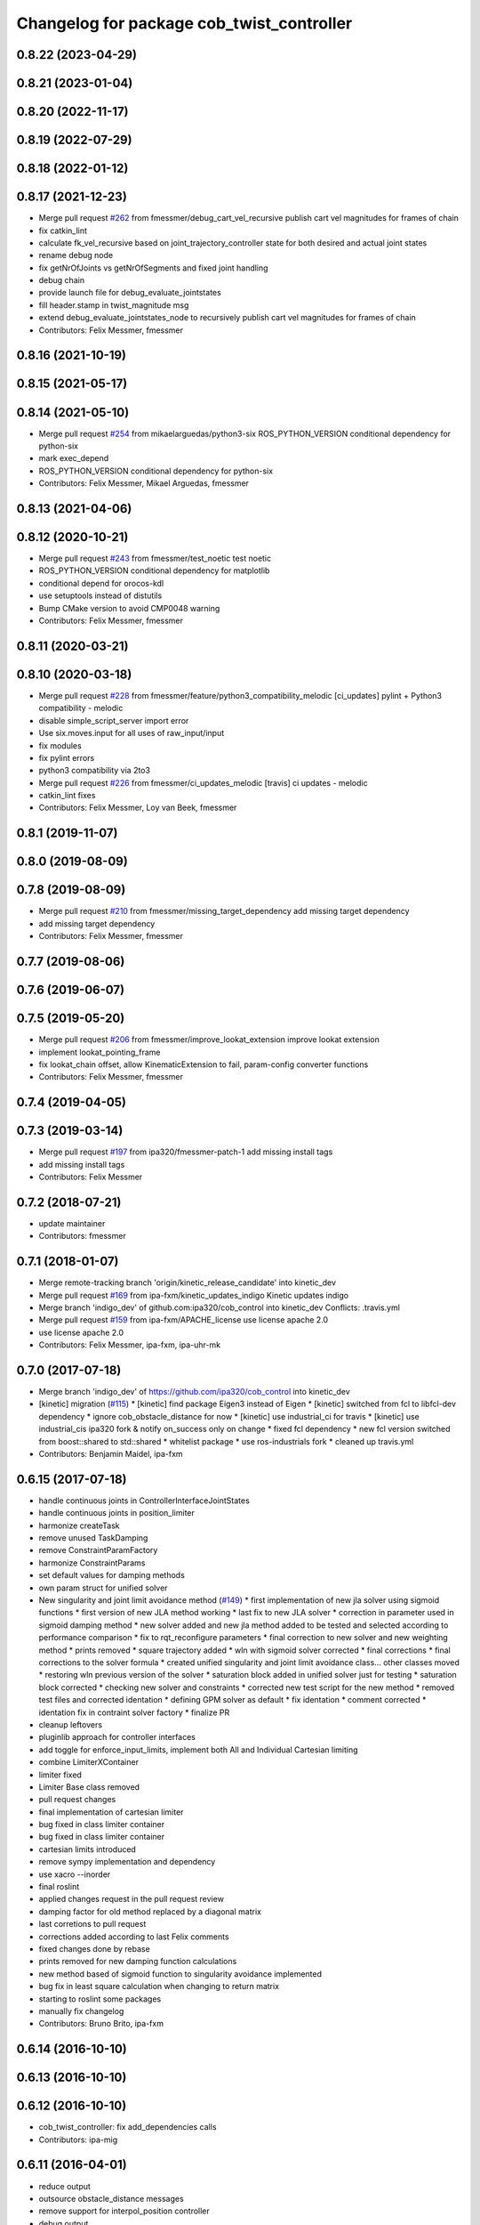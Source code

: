 ^^^^^^^^^^^^^^^^^^^^^^^^^^^^^^^^^^^^^^^^^^
Changelog for package cob_twist_controller
^^^^^^^^^^^^^^^^^^^^^^^^^^^^^^^^^^^^^^^^^^

0.8.22 (2023-04-29)
-------------------

0.8.21 (2023-01-04)
-------------------

0.8.20 (2022-11-17)
-------------------

0.8.19 (2022-07-29)
-------------------

0.8.18 (2022-01-12)
-------------------

0.8.17 (2021-12-23)
-------------------
* Merge pull request `#262 <https://github.com/ipa320/cob_control/issues/262>`_ from fmessmer/debug_cart_vel_recursive
  publish cart vel magnitudes for frames of chain
* fix catkin_lint
* calculate fk_vel_recursive based on joint_trajectory_controller state for both desired and actual joint states
* rename debug node
* fix getNrOfJoints vs getNrOfSegments and fixed joint handling
* debug chain
* provide launch file for debug_evaluate_jointstates
* fill header.stamp in twist_magnitude msg
* extend debug_evaluate_jointstates_node to recursively publish cart vel magnitudes for frames of chain
* Contributors: Felix Messmer, fmessmer

0.8.16 (2021-10-19)
-------------------

0.8.15 (2021-05-17)
-------------------

0.8.14 (2021-05-10)
-------------------
* Merge pull request `#254 <https://github.com/ipa320/cob_control/issues/254>`_ from mikaelarguedas/python3-six
  ROS_PYTHON_VERSION conditional dependency for python-six
* mark exec_depend
* ROS_PYTHON_VERSION conditional dependency for python-six
* Contributors: Felix Messmer, Mikael Arguedas, fmessmer

0.8.13 (2021-04-06)
-------------------

0.8.12 (2020-10-21)
-------------------
* Merge pull request `#243 <https://github.com/ipa320/cob_control/issues/243>`_ from fmessmer/test_noetic
  test noetic
* ROS_PYTHON_VERSION conditional dependency for matplotlib
* conditional depend for orocos-kdl
* use setuptools instead of distutils
* Bump CMake version to avoid CMP0048 warning
* Contributors: Felix Messmer, fmessmer

0.8.11 (2020-03-21)
-------------------

0.8.10 (2020-03-18)
-------------------
* Merge pull request `#228 <https://github.com/ipa320/cob_control/issues/228>`_ from fmessmer/feature/python3_compatibility_melodic
  [ci_updates] pylint + Python3 compatibility - melodic
* disable simple_script_server import error
* Use six.moves.input for all uses of raw_input/input
* fix modules
* fix pylint errors
* python3 compatibility via 2to3
* Merge pull request `#226 <https://github.com/ipa320/cob_control/issues/226>`_ from fmessmer/ci_updates_melodic
  [travis] ci updates - melodic
* catkin_lint fixes
* Contributors: Felix Messmer, Loy van Beek, fmessmer

0.8.1 (2019-11-07)
------------------

0.8.0 (2019-08-09)
------------------

0.7.8 (2019-08-09)
------------------
* Merge pull request `#210 <https://github.com/ipa320/cob_control/issues/210>`_ from fmessmer/missing_target_dependency
  add missing target dependency
* add missing target dependency
* Contributors: Felix Messmer, fmessmer

0.7.7 (2019-08-06)
------------------

0.7.6 (2019-06-07)
------------------

0.7.5 (2019-05-20)
------------------
* Merge pull request `#206 <https://github.com/ipa320/cob_control/issues/206>`_ from fmessmer/improve_lookat_extension
  improve lookat extension
* implement lookat_pointing_frame
* fix lookat_chain offset, allow KinematicExtension to fail, param-config converter functions
* Contributors: Felix Messmer, fmessmer

0.7.4 (2019-04-05)
------------------

0.7.3 (2019-03-14)
------------------
* Merge pull request `#197 <https://github.com/ipa320/cob_control/issues/197>`_ from ipa320/fmessmer-patch-1
  add missing install tags
* add missing install tags
* Contributors: Felix Messmer

0.7.2 (2018-07-21)
------------------
* update maintainer
* Contributors: fmessmer

0.7.1 (2018-01-07)
------------------
* Merge remote-tracking branch 'origin/kinetic_release_candidate' into kinetic_dev
* Merge pull request `#169 <https://github.com/ipa320/cob_control/issues/169>`_ from ipa-fxm/kinetic_updates_indigo
  Kinetic updates indigo
* Merge branch 'indigo_dev' of github.com:ipa320/cob_control into kinetic_dev
  Conflicts:
  .travis.yml
* Merge pull request `#159 <https://github.com/ipa320/cob_control/issues/159>`_ from ipa-fxm/APACHE_license
  use license apache 2.0
* use license apache 2.0
* Contributors: Felix Messmer, ipa-fxm, ipa-uhr-mk

0.7.0 (2017-07-18)
------------------
* Merge branch 'indigo_dev' of https://github.com/ipa320/cob_control into kinetic_dev
* [kinetic] migration (`#115 <https://github.com/ipa320/cob_control/issues/115>`_)
  * [kinetic] find package Eigen3 instead of Eigen
  * [kinetic] switched from fcl to libfcl-dev dependency
  * ignore cob_obstacle_distance for now
  * [kinetic] use industrial_ci for travis
  * [kinetic] use industrial_cis ipa320 fork & notify on_success only on change
  * fixed fcl dependency
  * new fcl version switched from boost::shared to std::shared
  * whitelist package
  * use ros-industrials fork
  * cleaned up travis.yml
* Contributors: Benjamin Maidel, ipa-fxm

0.6.15 (2017-07-18)
-------------------
* handle continuous joints in ControllerInterfaceJointStates
* handle continuous joints in position_limiter
* harmonize createTask
* remove unused TaskDamping
* remove ConstraintParamFactory
* harmonize ConstraintParams
* set default values for damping methods
* own param struct for unified solver
* New singularity and joint limit avoidance method (`#149 <https://github.com/ipa320/cob_control/issues/149>`_)
  * first implementation of new jla solver using sigmoid functions
  * first version of new JLA method working
  * last fix to new JLA solver
  * correction in parameter used in sigmoid damping method
  * new solver added and new jla method added to be tested and selected according to performance comparison
  * fix to rqt_reconfigure parameters
  * final correction to new solver and new weighting method
  * prints removed
  * square trajectory added
  * wln with sigmoid solver corrected
  * final corrections
  * final corrections to the solver formula
  * created unified singularity and joint limit avoidance class... other classes moved
  * restoring wln previous version of the solver
  * saturation block added in unified solver just for testing
  * saturation block corrected
  * checking new solver and constraints
  * corrected new test script for the new method
  * removed test files and corrected identation
  * defining GPM solver as default
  * fix identation
  * comment corrected
  * identation fix in contraint solver factory
  * finalize PR
* cleanup leftovers
* pluginlib approach for controller interfaces
* add toggle for enforce_input_limits, implement both All and Individual Cartesian limiting
* combine LimiterXContainer
* limiter fixed
* Limiter Base class removed
* pull request changes
* final implementation of cartesian limiter
* bug fixed in class limiter container
* bug fixed in class limiter container
* cartesian limits introduced
* remove sympy implementation and dependency
* use xacro --inorder
* final roslint
* applied changes request in the pull request review
* damping factor for old method replaced by a diagonal matrix
* last corretions to pull request
* corrections added according to last Felix comments
* fixed changes done by rebase
* prints removed for new damping function calculations
* new method based of sigmoid function to singularity avoidance implemented
* bug fix in least square calculation when changing to return matrix
* starting to roslint some packages
* manually fix changelog
* Contributors: Bruno Brito, ipa-fxm

0.6.14 (2016-10-10)
-------------------

0.6.13 (2016-10-10)
-------------------

0.6.12 (2016-10-10)
-------------------
* cob_twist_controller: fix add_dependencies calls
* Contributors: ipa-mig

0.6.11 (2016-04-01)
-------------------
* reduce output
* outsource obstacle_distance messages
* remove support for interpol_position controller
* debug output
* use joint_group_velocity_controller for torso extension
* verify position limit scaling factor
* fix typo
* fix lookat: do not look backwards
* missing sympy dependency
* add test publisher twist sine
* avoid unecessary service calls to obstacle_distance
* fix collision avoidance dimension segfault
* infinitesiamal threshold for BaseActive
* wider limits
* enforce position limit
* add test_forward_command_sine_node
* cleanup period
* Update test_trajectory_command_sine_node.cpp
* adjust lookat extension limits
* more compact parameter structure
* make lookat linear axis configurable - axis and offset
* cleanup roslint
* add trajectory_command test node
* introduce cfg-parameter integrator_smoothing
* add debug publisher to simpson_integration
* rename member variables
* add q_dot_ik smoothing, adjust parameters
* add timing members for period
* Merge pull request `#79 <https://github.com/ipa320/cob_control/issues/79>`_ from ipa-fxm/fix_visualize_twist_marker
  visualize twist marker
* proper reset for ControllerInterfaceJointStates
* visualize angular twist
* fix visualize twist marker
* Fixed the TwistDirection Marker
* use undamped jacobian in nullspace projection
* minor renaming
* roslint cob_twist_controller
* final roslint
* add TimeStamp to trajectory_interface
* also print limiting joint
* prepare remapping for twist_mux in cartesian controller
* add test nodes for SimpsonIntegrator
* reset moving average
* simplify API
* use new API in SimpsonIntegrator
* test new MovingAverage API
* all new MovingAverage API
* saver initialization of weighting
* test scripts for moving_average
* use interpolated position controller
* add more debug scripts
* consider various roslint/styleguide hints
* apply change in parameter name
* fix frame_id in visualizeTwist
* lookat extension fully implemented
* more experiments with reset condition in simpson_integrator
* minor improvement of comment
* fix order of doxygen comment
* fix whitespaces
* move simpson integration to new util class
* prepare structure for lookat
* temporarily disable CA when being used together with KinematicExtensions
* less output
* more consistent code structure for constraints
* remove obsolete return values
* use extension_ratio for all extensions
* wip: consider kinematic_extensions within limiters and constraints - still unstable
* chain not needed in limiters
* resolve hardcoded cycle time in prediction
* proper generation of Jacobian for kinematic extension from urdf
* more generic naming in extension_dof, transform extension_jacobian in extension_urdf
* merge with demo updates
* fix BASE_COMPENSATION
* Fixed order of transform and service registration. Additionally added more time to wait for service availability.
* fix dimension of jac_extension
* merge and roslint
* roslint cob_twist_controller
* draft towards kinematic_extension for COB_TORSO based on URDF
* prepare structure for additional kinematic_extensions
* revert acceleration_limiters impl, class structure only, further consistency changes and cleanup
* progress with acceleration limiters, still wip
* implement acceleration limiter
* pass down whole JointStates structure
* better reset condition
* fix limiter reset, fix service existence, consistency
* prepare structure for acceleration limiters
* temporary cleanup
* do FK_Vel in GPM for debugging
* further debug gpm and self-motion
* add solveTwist duration output
* visualization marker for desired twist direction
* renaming: hardware_interface to controller_interface
* fixes for positional interfaces
* waitForExistence of registerLink service
* wip: use undamped inverse in gpm
* allow to calculate un-damped, un-truncated inverse jacobian
* update octave scripts for testing variants
* working on marker publisher
* working on log output
* update trajectory_hardware_interface
* introduce HardwareInterfacePositionBase, reset Integration on out-dated data
* handle base_compensation in kinematic_extension enum
* renaming frame - link
* Merge branch 'indigo_dev' of github.com:ipa-fxm/cob_control into trajectory_hardware_interface
* - Commented output lines. - Renamed frame_of_interest to link_of_interest.
* Merge branch 'indigo_dev' of github.com:ipa-fxm/cob_control into trajectory_hardware_interface
* implement JointTrajectory hardware_interface for twist_controller
* Contributors: Felix Messmer, Marco Bezzon, ipa-fxm, ipa-fxm-cm, ipa-fxm-mb

0.6.10 (2015-08-31)
-------------------

0.6.9 (2015-08-25)
------------------
* authors in package xml
* Corrections integrated from PR: [WIP] Finalizing/Testing of TwistController features (`#51 <https://github.com/ipa-fxm/cob_control/issues/51>`_). Renaming from frame_to_collision to link_to_collision.
* - Fixed bug in constraint implementation: sign was "-" but must be "+".
  - Moved scripts.
* - Added more text to package.xml
  - Moved scripts to subfolder test.
* Added new script for raw3-1.
* In config file avoided setting of 0 tolerance (DIV/0!). Removed additional output.
* - Made some changes for test. - Decreased Duration time for markers. - Corrected pose update for self collision check frames. - Added new scripts.
* Added comment to activation buffer.
* boost revision
* Merge branch 'test_of_feature' into test_of_feature_with_adapt_frame_tracker
* Overwritten numerical_filtering with false.
* Some preparations for test: IMarker smaller, Alpha settings, More scripts. Default value for Frame Tracker params.
* - Added parameters for activation buffer and critical threshold of CA and JLA constraints.
  - Removed method getActivationThreshold because parameter can be used directly.
  - Packed thresholds into struct.
  - Commented some outputs.
* - CA: Increased exp. decay from 0.1 to 0.2 - Added comments. - Moved constraints set and management to base class. - Added time delta to test script.
* - Removed parameter mu. - Added obstacle id for identification of collision pair in ObstacleDistance.msg. - Added Frametracking to DataCollector. - Restructured obstacle distance data collecting. - In debug trajectory marker added explicit usage of frame_tracker/tracking_frame.
* merge
* explicit dependency to boost
* Fixed bug when obstacles move away from robot. Clear distances list when new distances arrive (also in case nothing is available for current link) to avoid no movement.
* - Renaming obstacle_marker_server for interactive obstacle
  - Now publishing all obstacle distances instead of the minimal distance only. Defined a MIN_DISTANCE for selection of data to publish (e.g. > than 0.5 m doesn't make sense for CA).
  - Selection of the minimal distance in debug node.
  - Callback data mediator processes all obstacles for a frame of interest id now.
  - Restructured methods in constraint classes.
  - In CA constraint now processing all collision pairs for one link in a CollisionAvoidance instance.
  - Removed unnecessary output.
* Resolved merge conflicts.
* more fixes for migration afer merge
* merge with package_xml_2
* remove trailing whitespaces
* migrate to package format 2
* - Removed unnecessary commented code.
* - Added handling of no exception: Save files.
* - Avoided drawing of self-collision frames -> can be done via rviz.
  - Increased CA activation threshold to 0.25 m
* Deleted unnecessary files.
* - Renamed dynamics_tasks_readjust_solver -> stack_of_tasks_solver. Therefore adapted corresponding cfg and data_types.
  - Created Python package for data collection.
* fix HardwareInterfacePosition
* consider PR review comments
* - Removed experiment solvers for task stacks. Now the dynamic_tasks_readjust_solver works better than them.
  - adapted MakeLists and config and data_types.
* - For BVH introduced a shared_ptr member -> so a collision object can be created without copying the whole BVH. This saves computation time (5% for 3 SCA and 1 torus)
  - Decreased rate for cob_obstacle_distance because the movement does not change that often.
  - According to the rate adapted the moving average for distance in constraint_ca_impl
* updates from ipa-fxm-mb
* Implemented Python package to set dyn_reconfigure params. Made test_move_around_torus use of this class.
* cleanup
* sort dependencies
* Created test, Removed commends, Removed output.
* Fixed bugs in cartesian_controller: waitFor last available transform else extrapolation error; send always a new constructed StampedTransform instead of using an already existent one, else end-effector is decoupled from manipulator and other confusing things happen...; Added responsible node to tf error msg.
* Merged with ipa-fxm/test_of_feature branch.
* Separated JLA and CA constraints from constraint_impl.h
* - Corrected JLA constraint. - Added weighting of GPM prio dependent. - Added buffer region for CA constraint to become active.
* Made movinge average generic for other data types. Using moving average for CA constraint.
* simplify simpson
* - Removed PredictDistance Service (not necessary anymore; found a lightweight computational algorithm).
  - Made KDL::ChainFkSolverVel_recursive in CA constraint available for prediction.
  - Replace constraints update method prediction variable with JntArrayVel.
  - Refactored ObstacleDistance.msg: Reduced number of members, renamings, added frame_of_interest for registration and made use of header->frame_id for arm_base_link.
  - Renamed service for registration.
  - Improved input twist damping in case of a constraint is in CRITICAL state.
* check for frame existence
* allow target_frame to be configured via private param, beautifying
* Further tests and adaptations for test.
* Added generated const from .cfg; Styling
* re-implementation of trajectory_publisher in c++
* Added Python package to collect data and write collected data into a file.
* Fixed parameter initialization.
* fix parameter initialization + add max_vel_base to cfg
* add topic name to ROS_WARN output
* add doxygen documentation
* add example launch file
* publish joint_states in separate thread
* adding JointStateInterface
* add base_marker to publisher
* generalize scripts, minor changes
* Corrected default values in cfg.
* Corrected CMakeLists.txt. Replaced ASSIMP_LIBRARIES with assimp.
* Added consideration of origin from URDF tags. Removed shape_type and so Registration.srv and replaced by SetString service. Removed comments.
* Considering visual tag as fallback now. Removed duplicate map and struct.
* Considered further proposals from https://github.com/ipa-fxm/cob_control/pull/7.
* Considered proposals from https://github.com/ipa-fxm/cob_control/pull/7
* Integrated comments of https://github.com/ipa-fxm/cob_control/pull/7. Replaced static link2collision map with URDF parser. Added class for URDF parser and create marker shapes.
* Added functions to represent a registered robot link as a mesh instead of simple shapes. Added a mapping between robot link name and mesh resource name.
* Integration. To avoid controller jump into critical region again introduced in cart vel damping.
* Fixed DIV/0 error in distance cost function calculation.
* Reassignment of corrected values to twist_controller_params\_ instance.
* Added JLA inequality constraint to be used within the dynamic task strategy. Added checking and resetting of dynamic_reconfigure params. Corrected formatting of LSV damping.
* Moved TaskStackController to parameters list. Added new damping factor for constraints (to avoid algo. singularities). Added new inverse for testing.
* Separated constraints from solvers and vice versa. Added new parameters. Prettified GUI.
* Added a Simple Python node to publish a line strip to see the real trajectory and the desired one.
* Made CA possible with active base. Bug fixing of solvers in case of base active. Corrected JLA constraints.
* more style unification
* parameter initialization
* enforceLimits now in inv_diff_kin_solver
* enum for KinematicExtension and styling for constants
* consider remarks from CodeReview: mainly styling and beautify
* hardware_interface_type renaming
* re-arrange Parameter structs
* Merge branch 'task_stack_prio_feature' of github.com:ipa-fxm-mb/cob_control into multi_feature_merge
* Added new method for dynamic tasks readjustment. Implemented prediction of distance now for vectors.
* resolve conflicts after merging ipa-fxm-mb/task_stack_prio_feature
* KinematicExtensionBaseActive works
* WIP: further cleanup and introduction of abstract helper class
* WIP: kinematic_extension replaces base_active
* Refactored task stack solvers. Fixed creation of solver instances. Removed unnecessary test code.
* beautify and code-review
* remove auto generatable doc
* merge with ipa320
* generic interface types
* Added chain recursive fk vel calculator. Corrected calculation of translational Jacobian for CA. Introduced further msg types to achieve that. Extended solvers: CA as first prio task, CA as GPM, CA as GPM with disappearing main tasks.
* Added task stack controller.
* Corrected dist calclation for GPM CA
* Added stack of tasks and Macijewski task prio CA.
* Added stack of tasks and further developments on GPM CA.
* Further developments.
* Implemented proposals from discussion https://github.com/ipa320/cob_control/pull/38. Removed tabs. Corrected node handles.
* Merge with IPA320 Indigo Dev.
* removed bug
* merged
* Added moving average filter and simpson integration formula
* New octave script to check whether split of vector v into separate tasks works.
* Removed rad variable.
* Fixed issue in WLN_JLA: Removed conversion to radian.
* Made code more CppStyleGuide ROS compliant.
* Made corrections proposed in https://github.com/ipa320/cob_control/pull/38#
* - Renaming: AugmentedSolver -> InverseDifferentialKinematicsSolver
  - Merged cob_twist_controller_data_types and augmented_solver_data_types -> cob_twist_controller_data_types
  - Renamings: According to ROS C++ Style Guide.
* - Added doxygen comments
  - Corrected the messages produced by catkin_lint
  - Created a static method to return SolverFactory
* - Made obstacle tracking independent from arm_right.
  - Refactored signatures of solve methods: Instead of using dynamic vector now a 6d vector is used because twists are of dim 6d.
  - Removed unnecessary comments.
  - Introduced eigen_conversions to have simple converters instead of filling matrices and vectors manually -> Reduces typing and copying errors!
* - Renamed some variables according to ROS C++ style guide
  - Moved advanced chain fk solver from cob_twist_controller to cob_obstacle_distance.
  - Replaced complicated transformation of base_link to arm_base_link with simpler and direct one.
  - Removed unnecessary services and replaced with message publisher and subscriber (for distance calculation).
  - Added example launch file for cob_obstacle_distance.
  - Corrected handling of objects of interest. Now in both packages frames are used (instead of joint names) -> made it similar to KDL and tf handlings.
  - Removed commented code.
  - Removed pointer where objects could be used directly (constraint params generation)
  - callback data mediator keeps old distance values until new ones were received. An iterator is used to go through the container.
* Added missing modules
* - Created a obstacle distance publisher in cob_obstacle_distance package and a subscriber in cob_twist_controller package.
  - Created registration service in cob_obstacle_distance
  - Creation of multiple CA constraints dependent on formerly registered joint regions.
* test
* Renaming
* Added collision avoidance feature. Solve with GPM. Made usage of cob_collision_object_publisher via ROS service.
* Added possibility to calculate self motion magnitude dependent from joint velocity limits.
* Removed tracking error publisher / subscriber and removed additional p gain for PD-Control (already done in FrameTracker with PID controller)
* Solved merge conflicts
* WIP:
  - Added new solver feature: GradientProjectionMethod.
  - Added cost function for: JLA, JLA_MID, CA
  - Added kappa parameter to set GPM scaling.
  - Added builder to support build of multiple constraints.
* Added new implementation for KDL::ChainFkSolverPos_recursive. Provides storage of joint positions.
* Beautify.
  Corresponding to PR https://github.com/ipa-fxm-mb/cob_control/pull/1.
* renamed parameters and functions
* Generischer Ansatz
* Low Isotropic Damping
* - Added constraints for JLA and JLA mid.
  - Added calculation for step size.
* - Prepared the implementation of a builder to create a set of constraints.
  - Decoupled constraints generation from solver class GPM (now they could be used for other methods as well).
  - Removed asParams from constraints. Only necessary for constraintParams.
* - Added a possibility to implement constraint functions.
  - Added a registration mechanism to the solver (registration in a priorized set).
  - Added a parameter to select it
* - Renamed pseudoinverse_calculation -> inverse_jacobian_calculation
* - Decoupled pseudoinverse calculation from constraint_solvers. That allows new implementations for pseudoinverse calculations. Additionally it allows to calculate pseudoinverses of further Jacobians (e.g. for constraints)
  - Removed unnecessary _base.cpp files and removed them from CMakeLists.txt.
* - Refactored parametrization of damping -> damping method is now given to solver for extensions (like numerical filtering)
  - Considered damping method NONE in case of no damping for solving IK.
* - Added a publisher for the tracking errors to send them to cob_twist_controller
  - Added a subscriber to collect the errors and put them to the solver.
  - Added a parameter to set the p gain. If 0.0 old behavior is active (default value).
* Contributors: ipa-fxm, ipa-fxm-cm, ipa-fxm-mb

* add missing include
* Contributors: ipa-fxm

* missing dependency
* Contributors: ipa-fxm

0.6.8 (2015-06-17)
------------------

0.6.7 (2015-06-17)
------------------
* reduce output in limiters
* restructure namespaces for parameters of cartesian controllers
* - Instead of creating png create eps.
* - Added new damping method None
  - Added enum value to select damping None
  - Removed pure pointer usage and added boost::shared_ptr usage (which provides pointer management / ensure deletion of objects)
  - Removed unused includes
  - Renamings
* - Removed unnecessary ROS_INFO_STREAMs
  - Removed temporary variables for test code
* - Added debug code
  - Removed truncation
  - Removed unused members
* - Grouped limiters in one .h and one .cpp
  - Grouped damping_methods in one .h and one .cpp
  - Removed separate factories. Made SolverFactory generic by introducing template parameters.
  - Made usage of boost::shared_ptr instead of own pointer handling.
  - Adapted CMakeLists.txt according to changes.
  - Split parameter enforce_limits into enforce_pos_limits and enforce_vel_limits
* - To enforce limits for joint positions and velocities created new classes.
  - Additionally added parameter for keeping direction or not when enforcing limits.
  - Therefore removed normalize_velocities and enforce_limits from cob_twist_controller. Instead the new limiter_container is used.
  - Added new struct to provide cob_twist_controller params.
  - Removed debug code.
* - Take care: W^(1/2) * q_dot = weighted_pinv_J * x_dot -> One must consider the weighting!!!
  - Added script to check pseudo-inverse calculation.
* - Take care: W^(1/2) * q_dot = weighted_pinv_J * x_dot -> One must consider the weighting!!!
  - Added an octave script to verify the statement above.
* - Removed unnecessary file
* - Added doxygen comments
  - Activated graphviz for doc generation
  - Added const to method signatures to avoid undesired JntArray-Data change.
* - moved enfore_limits from augmented_solver to cob_twist_controller
  - Added a base case WeightedLeastNorm to constraint solvers
  Instantiated it acts like an unconstraint solver.
  - Renamed JointLimitAvoidanceSolver to WLN_JointLimitAvoidanceSolver
  - WLN_JointLimitAvoidanceSolver inherits from WeightedLeastNormSolver and implements calculate_weighting
* - moved enfore_limits from augmented_solver to cob_twist_controller
  - Added a base case WeightedLeastNorm to constraint solvers
  Instantiated it acts like an unconstraint solver.
  - Renamed JointLimitAvoidanceSolver to WLN_JointLimitAvoidanceSolver
  - WLN_JointLimitAvoidanceSolver inherits from WeightedLeastNormSolver and implements calculate_weighting only. -> Solving is done by the WLN Solver.
* Added validation outputs.
  Added comments for doxygen generation.
  Did some renaming.
* Made restructured changes active.
  Corrected some implementation.
  Activated both old and new implementation for comparison and testing purposes.
* Made usages of ConstraintSolverFactoryBuilder:
  - Creates DampingMethod
  - Creates ConstraintSolver
  - Executes calculation of joint velocities.
* Split up augmented_solver.cpp into different constraint solvers: JLA constraints and unconstraint.
* - Restructured augmented_solver.
  - Renamed class augmented_solver to AugmentedSolver.
  - Created damping_methods as classes to ease creation of dampings (and new ones).
* add comments
* cleanup
* beautify CMakeLists
* using correct base topic names
* fix debug node
* remove obsolete code for parameter initialization, enforce_limits behaviour
* revision, simplification and cleanup
* remove obsolete files
* twist controller analyser
* last update
* update working frame_tracker
* base compensation test
* temporary adjust base topics
* reduce output
* twist series test script
* use component specific joint_states topic
* no output
* merge
* cleaning up
* new publisher and transformation names
* merge with cm
* added commentary, tolerance as dynamic reconfigure, modified enforce_limits
* Debug functions
* merge with cm
* Merge branch 'indigo_dev' of https://github.com/ipa320/cob_control into fm_cm_merged_new
* last commit before merging
* new rqt_features
* delete all test packages
* delete all test packages
* fixed errors from merging
* merged from ipa-fxm-cm
* beautify, added commentary, limit enforcing and dynamic reconfigure for JLA
* new debug twist
* add tracking_action
* test
* new features
* test
* Merge branch 'merge_fm_cm' of github.com:ipa-fxm-fm/cob_control into cm_dev
* changes
* Corrected errors from merging
* First merge attempt
* Joint Limit Avoidance added and cleaned up
* Added publisher for the pose
* Modified for the new structure
* cleaned up again
* Cleaned up
* New features
* a commit a day keeps the doctor away
* Contributors: Christian Ehrmann, ipa-fxm, ipa-fxm-cm, ipa-fxm-fm, ipa-fxm-mb

0.6.6 (2014-12-18)
------------------
* remove dep to cob_srvs and std_srvs
* Contributors: Florian Weisshardt

0.6.5 (2014-12-18)
------------------
* Merge branch 'indigo_dev' into indigo_release_candidate
* add dep
* Contributors: Florian Weisshardt

0.6.4 (2014-12-16)
------------------

0.6.3 (2014-12-16)
------------------
* add dependency to nav_msgs
* Contributors: Florian Weisshardt

0.6.2 (2014-12-15)
------------------
* Merge branch 'indigo_dev' into indigo_release_candidate
* fix twist_control dimensions for any-DoF
* merge with fxm-cm
* merge with fxm-fm
* cleaning up
* branch with features for merging
* topics according to new structure
* remove brics_actuator
* more topic renaming according to new structure
* renaming debug topic
* adapt namespaces for cartesian_controller to new structure
* dynamic reconfigure
* revision of cob_twist_controller
* merge_cm
* merge_fm
* temporary commit
* temporary commit
* changes in initialization
* restructure test_twist publisher scripts
* fix twist_controller to be usable without base again
* able to add base DoFs to Jacobian solver - first tests - needs more debugging
* null-space syncMM
* add test script for twist_stamped
* able to apply twists wrt to various coordinate system orientations
* cleanup, restructure and fix
* missing include
* merge with fxm-fm + clean up
* add twist publisher script
* add output publisher
* cleaning up
* beautify
* Add fixes provided by @ipa-fxm-fm
* fix controller and add damping
* add twist publisher script
* add output publisher
* Add fixes provided by @ipa-fxm-fm
* Contributors: Florian Weisshardt, ipa-fxm, ipa-fxm-cm, ipa-fxm-fm

0.6.1 (2014-09-22)
------------------

0.5.4 (2014-08-26)
------------------
* fix dependency-hell on multiple cores
* moved cob_twist_controller
* Contributors: Alexander Bubeck, ipa-fxm
